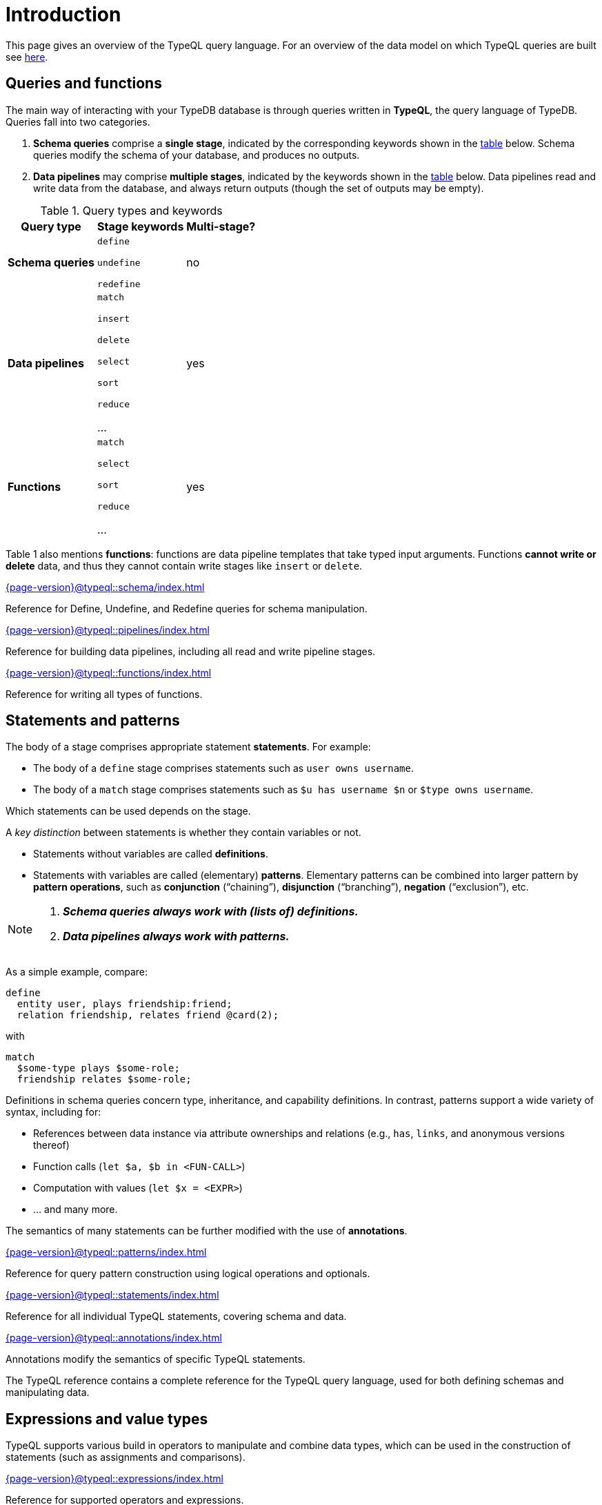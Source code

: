 = Introduction
:page-aliases: {page-version}@typeql::concepts/concept-variables.adoc, {page-version}@typeql::concepts/data-instances.adoc, {page-version}@typeql::concepts/overview.adoc, {page-version}@typeql::concepts/types.adoc

This page gives an overview of the TypeQL query language. For an overview of the data model on which TypeQL queries are built see xref:{page-version}@typeql::data_model.adoc[here].

[[queries]]
== Queries and functions

The main way of interacting with your TypeDB database is through queries written in *TypeQL*, the query language of TypeDB. Queries fall into two categories.

1. *Schema queries* comprise a *single stage*, indicated by the corresponding keywords shown in the <<table1, table>> below. Schema queries modify the schema of your database, and produces no outputs.
1. *Data pipelines* may comprise *multiple stages*, indicated by the keywords shown in the <<table1, table>> below. Data pipelines read and write data from the database, and always return outputs (though the set of outputs may be empty).

[[table1]]
[cols="^~,^~,^~" , options="header"]
.Query types and keywords
|===
| Query type | Stage keywords | Multi-stage?
| *Schema queries* |
`define`

`undefine`

`redefine`
| no
| *Data pipelines* |
`match`

`insert`

`delete`

`select`

`sort`

`reduce`

...

| yes
| *Functions* |
`match`

`select`

`sort`

`reduce`

...

| yes
|===

Table 1 also mentions *functions*: functions are data pipeline templates that take typed input arguments. Functions *cannot write or delete* data, and thus they cannot contain write stages like `insert` or `delete`.

[cols-2]
--
.xref:{page-version}@typeql::schema/index.adoc[]
[.clickable]
****
Reference for Define, Undefine, and Redefine queries for schema manipulation.
****

.xref:{page-version}@typeql::pipelines/index.adoc[]
[.clickable]
****
Reference for building data pipelines, including all read and write pipeline stages.
****
--

[cols-2]
--
.xref:{page-version}@typeql::functions/index.adoc[]
[.clickable]
****
Reference for writing all types of functions.
****
--

[[statements]]
== Statements and patterns

The body of a stage comprises appropriate statement *statements*. For example:

* The body of a `define` stage comprises statements such as `user owns username`.
* The body of a `match` stage comprises statements such as `$u has username $n` or `$type owns username`.

Which statements can be used depends on the stage.

A _key distinction_ between statements is whether they contain variables or not.

* Statements without variables are called *definitions*.
* Statements with variables are called (elementary) *patterns*. Elementary patterns can be combined into larger pattern by *pattern operations*, such as *conjunction* ("`chaining`"), *disjunction* ("`branching`"), *negation* ("`exclusion`"), etc.

[NOTE]
====
1. *_Schema queries always work with (lists of) definitions._*
1. *_Data pipelines always work with patterns._*
====

As a simple example, compare:
[,typeql]
----
define
  entity user, plays friendship:friend;
  relation friendship, relates friend @card(2);
----
with
[,typeql]
----
match
  $some-type plays $some-role;
  friendship relates $some-role;
----

Definitions in schema queries concern type, inheritance, and capability definitions. In contrast, patterns support a wide variety of syntax, including for:

* References between data instance via attribute ownerships and relations (e.g., `has`, `links`, and anonymous versions thereof)
* Function calls (`let $a, $b in <FUN-CALL>`)
* Computation with values (`let $x = <EXPR>`)
* ... and many more.

The semantics of many statements can be further modified with the use of *annotations*.

[cols-2]
--
.xref:{page-version}@typeql::patterns/index.adoc[]
[.clickable]
****
Reference for query pattern construction using logical operations and optionals.
****

.xref:{page-version}@typeql::statements/index.adoc[]
[.clickable]
****
Reference for all individual TypeQL statements, covering schema and data.
****

.xref:{page-version}@typeql::annotations/index.adoc[]
[.clickable]
****
Annotations modify the semantics of specific TypeQL statements.
****
--

The TypeQL reference contains a complete reference for the TypeQL query language, used for both defining schemas and manipulating data.

== Expressions and value types

TypeQL supports various build in operators to manipulate and combine data types, which can be used in the construction of statements (such as assignments and comparisons).

[cols-2]
--
.xref:{page-version}@typeql::expressions/index.adoc[]
[.clickable]
****
Reference for supported operators and expressions.
****

.xref:{page-version}@typeql::values/index.adoc[]
[.clickable]
****
Reference for different value type.
****
--

== Index and glossary

For a complete list of TypeQL keywords used at various levels of query construction, consult the xref:{page-version}@typeql::keywords.adoc[keyword glossary].
